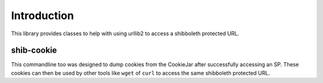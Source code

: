 .. sectionauthor:: Russell Sim <russell@vpac.org>

Introduction
============

This library provides classes to help with using urllib2 to access a shibboleth protected URL.

shib-cookie
-----------

This commandline too was designed to dump cookies from the CookieJar after successfully accessing an SP. These cookies can then be used by other tools like ``wget`` of ``curl`` to access the same shibboleth protected URL.
